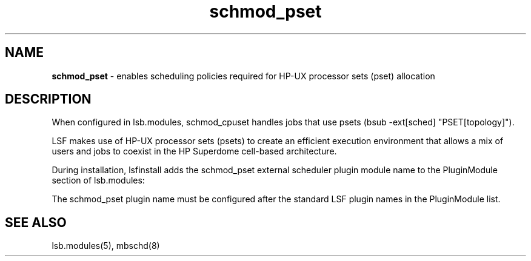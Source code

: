 .ds ]W %
.ds ]L
.hy 0
.nh
.na
.TH schmod_pset 8 "October 2008" "" "Platform"
.br

.SH NAME
\fBschmod_pset\fR - enables scheduling policies required for HP-UX processor sets (pset) allocation

.SH DESCRIPTION
.BR
.PP

.PP
When configured in lsb.modules, schmod_cpuset handles jobs that use  psets 
(bsub -ext[sched] "PSET[topology]").

.PP
LSF makes use of HP-UX processor sets (psets) to create an efficient execution 
environment that allows a mix of users and jobs to coexist in the HP Superdome 
cell-based architecture.

.PP
During installation, lsfinstall adds the schmod_pset external scheduler plugin 
module name to the PluginModule section of lsb.modules:

.PP
The schmod_pset plugin name must be configured after the standard LSF plugin 
names in the PluginModule list.

.SH SEE ALSO
.BR
.PP
lsb.modules(5), mbschd(8)

.\" Generated by Quadralay WebWorks Publisher 2003 for FrameMaker 8.0.5.1556
.\" Generated on October 01, 2008 
.\" Man section: 8 
.\" File Name: schmod_pset 
.\" Release Date: October 2008
.\" Product Version: Platform LSF
.\" Based on template man_page_wwp8
.\" Copyright 1994-2008 Platform Computing Corporation
